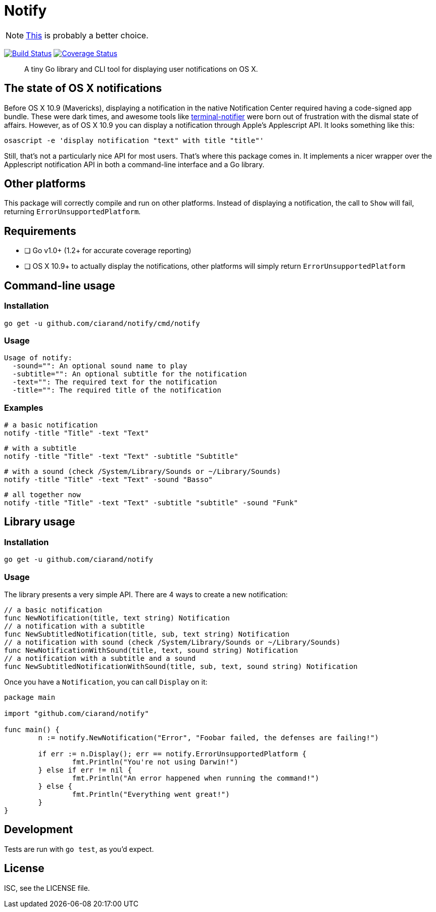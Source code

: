 Notify
======
:source-highlighter: highlightjs

NOTE: https://github.com/everdev/mack[This] is probably a better choice.

image:http://img.shields.io/travis/ciarand/notify.svg?style=flat-square[
    "Build Status", link="https://travis-ci.org/ciarand/notify"]
image:https://img.shields.io/coveralls/ciarand/notify.svg?style=flat-square[
    "Coverage Status", link=https://coveralls.io/r/ciarand/notify]

[quote]
A tiny Go library and CLI tool for displaying user notifications on OS X.

The state of OS X notifications
-------------------------------
Before OS X 10.9 (Mavericks), displaying a notification in the native
Notification Center required having a code-signed app bundle. These were dark
times, and awesome tools like
https://github.com/alloy/terminal-notifier[terminal-notifier] were born out of
frustration with the dismal state of affairs. However, as of OS X 10.9 you can
display a notification through Apple's Applescript API. It looks something like this:

[source,bash]
----
osascript -e 'display notification "text" with title "title"'
----

Still, that's not a particularly nice API for most users. That's where this
package comes in. It implements a nicer wrapper over the Applescript
notification API in both a command-line interface and a Go library.

Other platforms
---------------
This package will correctly compile and run on other platforms. Instead of
displaying a notification, the call to `Show` will fail, returning
`ErrorUnsupportedPlatform`.

Requirements
------------
- [ ] Go v1.0+ (1.2+ for accurate coverage reporting)
- [ ] OS X 10.9+ to actually display the notifications, other platforms will
  simply return `ErrorUnsupportedPlatform`

Command-line usage
------------------
Installation
~~~~~~~~~~~~
[source,bash]
----
go get -u github.com/ciarand/notify/cmd/notify
----

Usage
~~~~~
[source]
----
Usage of notify:
  -sound="": An optional sound name to play
  -subtitle="": An optional subtitle for the notification
  -text="": The required text for the notification
  -title="": The required title of the notification
----

Examples
~~~~~~~~

[source,bash]
----
# a basic notification
notify -title "Title" -text "Text"
----

[source,bash]
----
# with a subtitle
notify -title "Title" -text "Text" -subtitle "Subtitle"
----

[source,bash]
----
# with a sound (check /System/Library/Sounds or ~/Library/Sounds)
notify -title "Title" -text "Text" -sound "Basso"
----

[source,bash]
----
# all together now
notify -title "Title" -text "Text" -subtitle "subtitle" -sound "Funk"
----

Library usage
-------------
Installation
~~~~~~~~~~~~

[source,bash]
----
go get -u github.com/ciarand/notify
----

Usage
~~~~~
The library presents a very simple API. There are 4 ways to create a new notification:

[source,go]
----
// a basic notification
func NewNotification(title, text string) Notification
// a notification with a subtitle
func NewSubtitledNotification(title, sub, text string) Notification
// a notification with sound (check /System/Library/Sounds or ~/Library/Sounds)
func NewNotificationWithSound(title, text, sound string) Notification
// a notification with a subtitle and a sound
func NewSubtitledNotificationWithSound(title, sub, text, sound string) Notification
----

Once you have a `Notification`, you can call `Display` on it:

[source,go]
----
package main

import "github.com/ciarand/notify"

func main() {
	n := notify.NewNotification("Error", "Foobar failed, the defenses are failing!")

	if err := n.Display(); err == notify.ErrorUnsupportedPlatform {
		fmt.Println("You're not using Darwin!")
	} else if err != nil {
		fmt.Println("An error happened when running the command!")
	} else {
		fmt.Println("Everything went great!")
	}
}
----

Development
-----------
Tests are run with `go test`, as you'd expect.

License
-------
ISC, see the LICENSE file.

